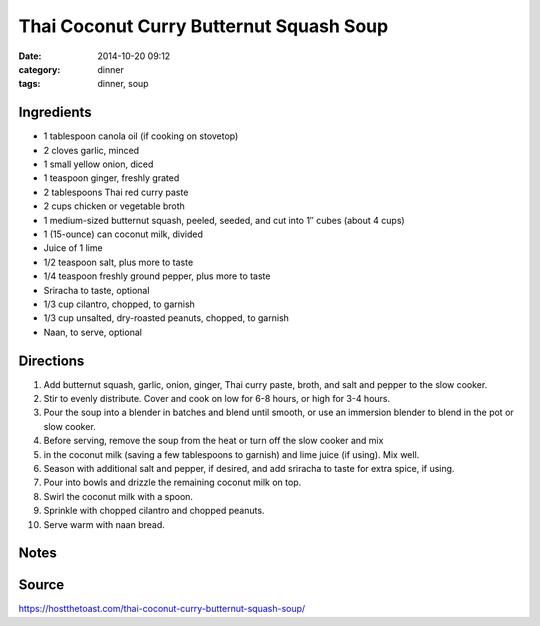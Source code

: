 ------------------------------------------
Thai Coconut Curry Butternut Squash Soup
------------------------------------------

:date: 2014-10-20 09:12
:category: dinner
:tags: dinner, soup


Ingredients
=============



- 1 tablespoon canola oil (if cooking on stovetop)
- 2 cloves garlic, minced
- 1 small yellow onion, diced
- 1 teaspoon ginger, freshly grated
- 2 tablespoons Thai red curry paste
- 2 cups chicken or vegetable broth
- 1 medium-sized butternut squash, peeled, seeded, and cut into 1″ cubes (about 4 cups)
- 1 (15-ounce) can coconut milk, divided
- Juice of 1 lime
- 1/2 teaspoon salt, plus more to taste
- 1/4 teaspoon freshly ground pepper, plus more to taste
- Sriracha to taste, optional
- 1/3 cup cilantro, chopped, to garnish
- 1/3 cup unsalted, dry-roasted peanuts, chopped, to garnish
- Naan, to serve, optional

Directions
============

#. Add butternut squash, garlic, onion, ginger, Thai curry
   paste, broth, and salt and pepper to the slow cooker.
#. Stir to evenly distribute. Cover and cook on low for 6-8 hours, or high for 3-4 hours.
#. Pour the soup into a blender in batches and blend until smooth, or use an immersion
   blender to blend in the pot or slow cooker.
#. Before serving, remove the soup from the heat or turn off the slow cooker and mix
#. in the coconut milk (saving a few tablespoons to garnish) and lime juice (if using). Mix well.
#. Season with additional salt and pepper, if desired, and add sriracha to taste for extra spice, if using.
#. Pour into bowls and drizzle the remaining coconut milk on top.
#. Swirl the coconut milk with a spoon.
#. Sprinkle with chopped cilantro and chopped peanuts.
#. Serve warm with naan bread.

Notes
======


Source
=======

https://hostthetoast.com/thai-coconut-curry-butternut-squash-soup/
